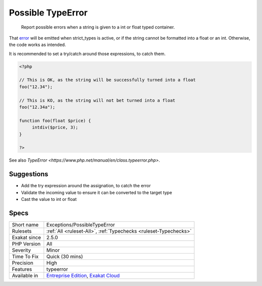.. _exceptions-possibletypeerror:

.. _possible-typeerror:

Possible TypeError
++++++++++++++++++

  Report possible errors when a string is given to a int or float typed container. 

That `error <https://www.php.net/error>`_ will be emitted when strict_types is active, or if the string cannot be formatted into a float or an int. Otherwise, the code works as intended.



It is recommended to set a try/catch around those expressions, to catch them.

.. code-block:: php
   
   <?php
   
   // This is OK, as the string will be successfully turned into a float
   foo("12.34");
   
   // This is KO, as the string will not bet turned into a float
   foo("12.34a");
   
   function foo(float $price) {
   	intdiv($price, 3);
   }
   
   ?>

See also `TypeError <https://www.php.net/manual/en/class.typeerror.php>`.


Suggestions
___________

* Add the try expression around the assignation, to catch the error
* Validate the incoming value to ensure it can be converted to the target type
* Cast the value to int or float




Specs
_____

+--------------+-------------------------------------------------------------------------------------------------------------------------+
| Short name   | Exceptions/PossibleTypeError                                                                                            |
+--------------+-------------------------------------------------------------------------------------------------------------------------+
| Rulesets     | :ref:`All <ruleset-All>`, :ref:`Typechecks <ruleset-Typechecks>`                                                        |
+--------------+-------------------------------------------------------------------------------------------------------------------------+
| Exakat since | 2.5.0                                                                                                                   |
+--------------+-------------------------------------------------------------------------------------------------------------------------+
| PHP Version  | All                                                                                                                     |
+--------------+-------------------------------------------------------------------------------------------------------------------------+
| Severity     | Minor                                                                                                                   |
+--------------+-------------------------------------------------------------------------------------------------------------------------+
| Time To Fix  | Quick (30 mins)                                                                                                         |
+--------------+-------------------------------------------------------------------------------------------------------------------------+
| Precision    | High                                                                                                                    |
+--------------+-------------------------------------------------------------------------------------------------------------------------+
| Features     | typeerror                                                                                                               |
+--------------+-------------------------------------------------------------------------------------------------------------------------+
| Available in | `Entreprise Edition <https://www.exakat.io/entreprise-edition>`_, `Exakat Cloud <https://www.exakat.io/exakat-cloud/>`_ |
+--------------+-------------------------------------------------------------------------------------------------------------------------+


